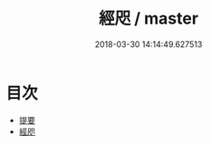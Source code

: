 #+TITLE: 經咫 / master
#+DATE: 2018-03-30 14:14:49.627513
* 目次
 - [[file:KR1g0029_000.txt::000-1b][提要]]
 - [[file:KR1g0029_001.txt::001-1a][經咫]]
